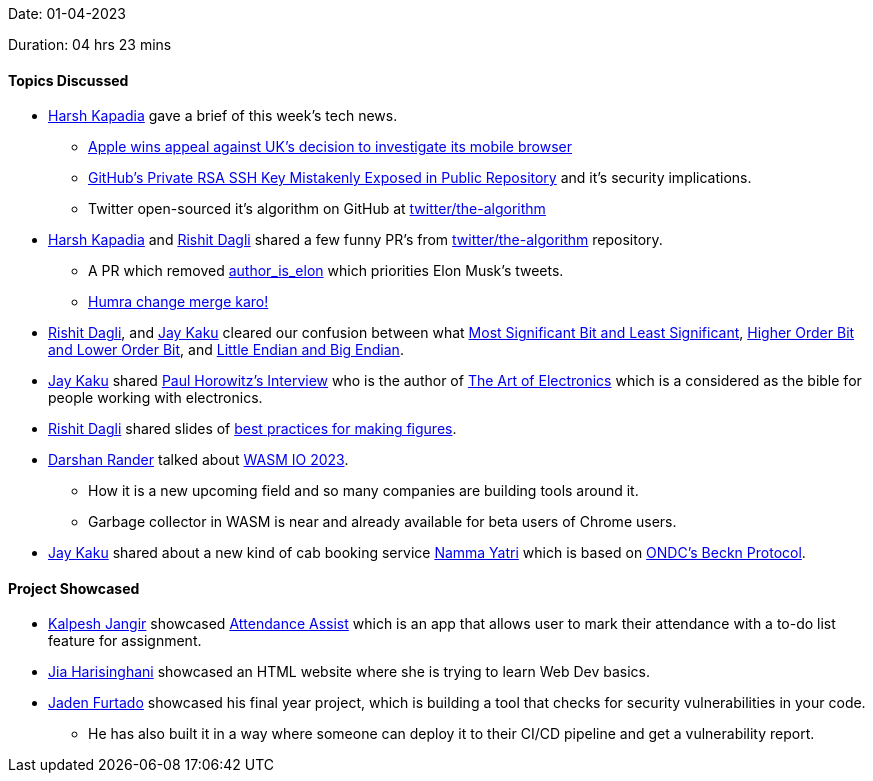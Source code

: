 Date: 01-04-2023

Duration: 04 hrs 23 mins

==== Topics Discussed

* link:https://twitter.com/harshgkapadia[Harsh Kapadia^] gave a brief of this week's tech news.
    ** link:https://telecom.economictimes.indiatimes.com/news/mvas-apps/apple-wins-appeal-against-uks-decision-to-investigate-its-mobile-browser/99159663[Apple wins appeal against UK's decision to investigate its mobile browser^]
    ** link:https://www.darkreading.com/application-security/github-private-rsa-ssh-key-mistakenly-exposed-public-repository[GitHub's Private RSA SSH Key Mistakenly Exposed in Public Repository^] and it's security implications.
    ** Twitter open-sourced it's algorithm on GitHub at link:https://github.com/twitter/the-algorithm[twitter/the-algorithm^]
* link:https://twitter.com/harshgkapadia[Harsh Kapadia^] and link:https://twitter.com/rishit_dagli[Rishit Dagli^] shared a few funny PR's from link:https://github.com/twitter/the-algorithm[twitter/the-algorithm^] repository.
    ** A PR which removed link:https://github.com/twitter/the-algorithm/issues/236[author_is_elon^] which priorities Elon Musk's tweets.
    ** link:https://github.com/twitter/the-algorithm/pull/774[Humra change merge karo!^]
* link:https://twitter.com/rishit_dagli[Rishit Dagli^], and link:https://twitter.com/kaku_jay[Jay Kaku^] cleared our confusion between what link:https://en.wikipedia.org/wiki/Bit_numbering[Most Significant Bit and Least Significant^], link:https://stackoverflow.com/a/19063231/13268307[Higher Order Bit and Lower Order Bit^], and link:https://www.section.io/engineering-education/what-is-little-endian-and-big-endian/[Little Endian and Big Endian^].
* link:https://twitter.com/kaku_jay[Jay Kaku^] shared link:https://youtu.be/iCI3B5eT9NA[Paul Horowitz's Interview^] who is the author of link:https://www.amazon.in/Art-Electronics-Paul-Horowitz/dp/0521809266[The Art of Electronics^] which is a considered as the bible for people working with electronics.
* link:https://twitter.com/rishit_dagli[Rishit Dagli^] shared slides of link:https://docs.google.com/presentation/d/1eRUOqLul90ipgj-Uku-pswtSrwdZHXj9QAin-NNQKMc/edit#slide=id.g4a66e23a62_2_343[best practices for making figures].
* link:https://twitter.com/SirusTweets[Darshan Rander^] talked about link:http://wasmio.tech/[WASM IO 2023].
    ** How it is a new upcoming field and so many companies are building tools around it.
    ** Garbage collector in WASM is near and already available for beta users of Chrome users.
* link:https://twitter.com/kaku_jay[Jay Kaku^] shared about a new kind of cab booking service link:https://nammayatri.in/[Namma Yatri^] which is based on link:https://en.wikipedia.org/wiki/Open_Network_for_Digital_Commerce[ONDC's Beckn Protocol^].

==== Project Showcased

* link:https://twitter.com/___LUNAGOK___[Kalpesh Jangir^] showcased link:https://github.com/LUNAGOK23/Attend-Assist[Attendance Assist] which is an app that allows user to mark their attendance with a to-do list feature for assignment.
* link:https://twitter.com/JiaHarisinghani[Jia Harisinghani^] showcased an HTML website where she is trying to learn Web Dev basics.
* link:https://twitter.com/furtado_jaden[Jaden Furtado^] showcased his final year project, which is building a tool that checks for security vulnerabilities in your code.
    ** He has also built it in a way where someone can deploy it to their CI/CD pipeline and get a vulnerability report.